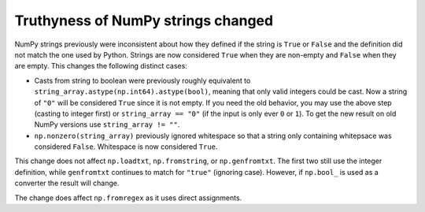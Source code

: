 Truthyness of NumPy strings changed
-----------------------------------
NumPy strings previously were inconsistent about how they defined
if the string is ``True`` or ``False`` and the definition did not
match the one used by Python.
Strings are now considered ``True`` when they are non-empty and
``False`` when they are empty.
This changes the following distinct cases:

* Casts from string to boolean were previously roughly equivalent
  to ``string_array.astype(np.int64).astype(bool)``, meaning that only
  valid integers could be cast.
  Now a string of ``"0"`` will be considered ``True`` since it is not empty.
  If you need the old behavior, you may use the above step (casting
  to integer first) or ``string_array == "0"`` (if the input is only ever ``0`` or ``1``).
  To get the new result on old NumPy versions use ``string_array != ""``.
* ``np.nonzero(string_array)`` previously ignored whitespace so that
  a string only containing whitepsace was considered ``False``.
  Whitespace is now considered ``True``.

This change does not affect ``np.loadtxt``, ``np.fromstring``, or ``np.genfromtxt``.
The first two still use the integer definition, while ``genfromtxt`` continues to
match for ``"true"`` (ignoring case).
However, if ``np.bool_`` is used as a converter the result will change.

The change does affect ``np.fromregex`` as it uses direct assignments.
